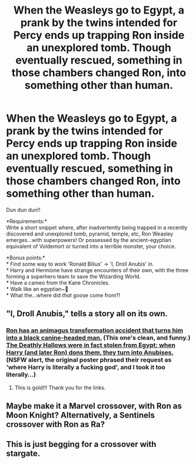 #+TITLE: When the Weasleys go to Egypt, a prank by the twins intended for Percy ends up trapping Ron inside an unexplored tomb. Though eventually rescued, something in those chambers changed Ron, into something other than human.

* When the Weasleys go to Egypt, a prank by the twins intended for Percy ends up trapping Ron inside an unexplored tomb. Though eventually rescued, something in those chambers changed Ron, into something other than human.
:PROPERTIES:
:Author: Avaday_Daydream
:Score: 18
:DateUnix: 1580340498.0
:DateShort: 2020-Jan-30
:FlairText: Prompt
:END:
Dun dun dun!!

*Requirements:*\\
Write a short snippet where, after inadvertently being trapped in a recently discovered and unexplored tomb, pyramid, temple, etc, Ron Weasley emerges...with superpowers! Or possessed by the ancient-egyptian equivalent of Voldemort or turned into a terrible monster, your choice.

*Bonus points:*\\
* Find some way to work 'Ronald Bilius' → 'I, Droll Anubis' in.\\
* Harry and Hermione have strange encounters of their own, with the three forming a superhero team to save the Wizarding World.\\
* Have a cameo from the Kane Chronicles.\\
* Walk like an egyptian~🎵\\
* What the...where did /that/ goose come from?!


** "I, Droll Anubis," tells a story all on its own.
:PROPERTIES:
:Author: TomorrowBeautiful
:Score: 3
:DateUnix: 1580355708.0
:DateShort: 2020-Jan-30
:END:

*** [[https://redd.it/8amo7b][Ron has an animagus transformation accident that turns him into a black canine-headed man.]] (This one's clean, and funny.)\\
[[https://redd.it/b2s7dq][The Deathly Hallows were in fact stolen from Egypt; when Harry (and later Ron) dons them, they turn into Anubises.]] (NSFW alert, the original poster phrased their request as 'where Harry is literally a fucking god', and I took it too literally...)
:PROPERTIES:
:Author: Avaday_Daydream
:Score: 3
:DateUnix: 1580368163.0
:DateShort: 2020-Jan-30
:END:

**** This is gold!!! Thank you for the links.
:PROPERTIES:
:Author: TomorrowBeautiful
:Score: 2
:DateUnix: 1580417339.0
:DateShort: 2020-Jan-31
:END:


** Maybe make it a Marvel crossover, with Ron as Moon Knight? Alternatively, a Sentinels crossover with Ron as Ra?
:PROPERTIES:
:Author: WhosThisGeek
:Score: 2
:DateUnix: 1580412222.0
:DateShort: 2020-Jan-30
:END:


** This is just begging for a crossover with stargate.
:PROPERTIES:
:Author: saitotakuji
:Score: 1
:DateUnix: 1580361214.0
:DateShort: 2020-Jan-30
:END:
